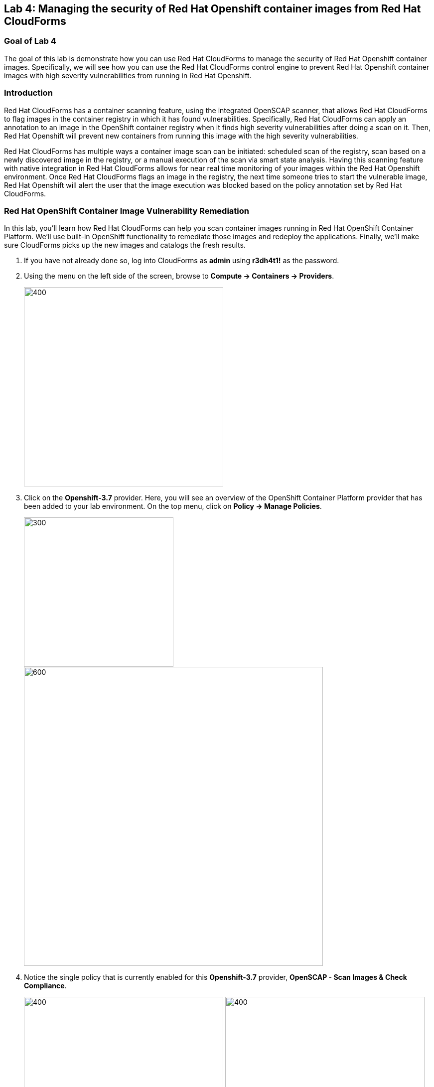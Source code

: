 == Lab 4: Managing the security of Red Hat Openshift container images from Red Hat CloudForms

=== Goal of Lab 4
The goal of this lab is demonstrate how you can use Red Hat CloudForms to manage the security of Red Hat Openshift container images. Specifically, we will see how you can use the Red Hat CloudForms control engine to prevent Red Hat Openshift container images with high severity vulnerabilities from running in Red Hat Openshift.

=== Introduction
Red Hat CloudForms has a container scanning feature, using the integrated OpenSCAP scanner, that allows Red Hat CloudForms to flag images in the container registry in which it has found vulnerabilities. Specifically, Red Hat CloudForms can apply an annotation to an image in the OpenShift container registry when it finds high severity vulnerabilities after doing a scan on it. Then, Red Hat Openshift will prevent new containers from running this image with the high severity vulnerabilities.

Red Hat CloudForms has multiple ways a container image scan can be initiated: scheduled scan of the registry, scan based on a newly discovered image in the registry, or a manual execution of the scan via smart state analysis. Having this scanning feature with native integration in Red Hat CloudForms allows for near real time monitoring of your images within the Red Hat Openshift environment. Once Red Hat CloudForms flags an image in the registry, the next time someone tries to start the vulnerable image, Red Hat Openshift will alert the user that the image execution was blocked based on the policy annotation set by Red Hat CloudForms.

=== Red Hat OpenShift Container Image Vulnerability Remediation

In this lab, you'll learn how Red Hat CloudForms can help you scan container images running in Red Hat OpenShift Container Platform. We'll use built-in OpenShift functionality to remediate those images and redeploy the applications. Finally, we'll make sure CloudForms picks up the new images and catalogs the fresh results.

. If you have not already done so, log into CloudForms as *admin* using *r3dh4t1!* as the password.
+
. Using the menu on the left side of the screen, browse to *Compute ->   Containers ->   Providers*.
+
image:images/ocp-ss2.png[400,400]
+
. Click on the *Openshift-3.7* provider. Here, you will see an overview of the OpenShift Container Platform provider that has been added to your lab environment. On the top menu, click on *Policy ->  Manage Policies*.
+
image:images/lab4-ocpprovider.png[300,300]
image:images/ocp-ss4-1.png[600,600]

. Notice the single policy that is currently enabled for this *Openshift-3.7* provider, *OpenSCAP - Scan Images & Check Compliance*.
+
image:images/ocp-ss4-2.png[400,400]
image:images/lab4-ocpprovidercontrolpolicydetails.png[400,400]
+
. To see what this policy does, using the menu on the left, browse to *Control ->  Explorer*.
+
image:images/lab3.1-control-explorer.png[200,200]

. Find the *OpenSCAP - Scan Images & Check Compliance* policy profile and let's see what actions it takes. In this control policy, as new images are discovered by CloudForms, a SmartState Analysis will happen automatically and scan the container image for known CVE based vulnerabilities. CloudForms will then use this data to check whether the container image is in compliance with defined vulnerability checks. It will also mark any image that violates these constraints with a *deny-execution* annotation.
+
NOTE: In this lab example, we are only analyzing against the pass/fail evaluation of a single CVE. In a production environment, you would adjust this condition to analyze against CVE vulnerabilities that your organization has deemed necessary.
+

image:images/ocp-ss6.png[400,400]
+
. Using the menu on the left side of the screen, browse to *Compute ->  Containers ->  Container Images*. In the search box in the upper right portion of the window, search for *summit-php* and click on the image returned in the result.
+
image:images/ocp-ss7.png[600,600]
+
. Notice all of the details that CloudForms discovers about the container image, including properties, relationships to other objects, OpenSCAP results, and compliance. This particular image has 26 high severity vulnerabilities. In this same view, in the *Environment Variables* section, note that this image is based on PHP 5.5.
+
image:images/ocp-ss8.png[600,600]
+
image:images/lab4-phpversion.png[400,400]

. Now, go to your OpenShift UI. Log in as *developer* using *r3dh4t1!* as your password. In the OpenShift UI, browse to the *18-summit-labs* project using the *My Projects* list on the right side of the screen.
+
NOTE: If you do not see the *summit-labs* project in the list, click on the *View All* link in the *My Projects* list.

. You’ll notice a familiar looking application running in here, *summit-php*. If we denied execution, why is it still running? Simply because we don’t want to rip an application out that may already be in production. The deny execution policy prevents additional containers from being instantiated. Let's give it a try. Expand the summit-php deployment in the main window and click the up arrow next to the Pod circle. Rather than quickly adding an additional pod, it will be prevented from doing so.
+
image:images/ocp-ss10.png[600,600]
+
. Click on *Monitoring* on the left side menu.
+
. Click on *View Details* in the Events list on the right hand side and observe the detailed message on why your application is not scaling up. Notice that there was an error in creating additional containers for this application due to the deny execution policy that is in place for this container image which has several severity high vulnerabilities.
+
image:images/lab4-monitoringviewdetails.png[1000,1000]
image:images/ocp-ss12.png[600,600]
+
. If you’d like to see why this is happening behind the scenes, using the menu on the left, browse to *Builds ->  Images*. Select the *summit-php* image stream and then click on the *latest* tag.
+
image:images/lab4-buildsimages.png[400,400]
image:images/lab4-latestimage.png[400,400]

. Scroll to the bottom of the screen and click on *Show Annotations*. Note the *images.openshift.io/deny-execution* annotation is set to true.
+
image:images/lab4-showannotations.png[400,400]
image:images/lab4-denyexecutiontrue.png[400,400]

. Now, let's perform some steps to fix our application. Still in the OpenShift UI, browse to *Builds ->  Builds* using the menu on the left hand side of the screen. Click on the *summit-php* build.
+
image:images/lab4-buildsmenu.png[300,300]
image:images/lab4-buildsname.png[400,400]

.  Select the *Configuration* tab. Note on this tab that this application was based on the php:5.5 image when it was built, which is an older version that brought along those 26 high severity vulnerabilities discovered earlier by CloudForms.
+
image:images/ocp-ss16.png[400,400]
+
. Since containers are immutable, we need to build a new container image based on a version of PHP without all of these high severity vulnerabilities. From this same screen, click *Actions ->  Edit* at the top right of your screen.
+
image:images/lab4-actionsedit.png[200,200]

. In the *Image Configuration* section, we’re simply going to tell OpenShift to rebuild this *summit-php* application using a newer version of PHP. Change the PHP image tag from *5.5 ->  5.6* and *click Save*. OpenShift will automatically start building a new image for this application to use based on PHP 5.6.
+
image:images/ocp-ss18.png[600,600]
+
. Click on the Overview tab on the left. You’ll see that the application is already rolling out based on this newly built image.
+
image:images/lab4-overview.png[400,400]
image:images/ocp-ss19.png[600,600]
+
NOTE: This may take a couple of minutes as your new image automatically builds and deploys. The overview tab will automatically updated as the status changes.

. In the *Builds ->  Images* menu on the left, select the *summit-php* image stream and click on the *latest* tag again. Scroll down and click on *Show Annotations* and you’ll see there is no deny-execution assigned to this image anymore.
+
image:images/lab4-buildsimages.png[400,400]
image:images/lab4-latestimage.png[400,400]
image:images/lab4-showannotations.png[400,400]
image:images/lab4-nodenyexecution.png[400,400]

. Back in CloudForms, browse to *Compute ->  Containers ->  Container Images* using the menu on the left side of the screen. You should now see two images when searching for *summit-php*. Click on the *latest* container image.
+
image:images/lab4-latestcontainerimage.png[600,600]
+
NOTE: This will be the one with an Id that does NOT end in “45d". Everyone will have a unique image ID since you all built this image in your own environments.

. Notice that the container image details, such as packages, OpenSCAP results, etc are already populated. This is because we assigned a control policy to our Openshift provider earlier in this lab exercise to automatically scan all newly discovered images.
+
image:images/lab4-compliant.png[400,400]
+
NOTE: If yours is not populated yet, give it a couple of minutes to finish the scan and results collection. Use your browser refresh button to refresh the view.

. Notice that this time, this container image passes the compliance check. Automated remediation of the same application, different version of PHP, and less vulnerabilities!
+
image:images/lab4-compliantdetails.png[400,400]
image:images/lab4-summarydetails.png[400,400]


<<top>>

link:README.adoc#table-of-contents[ Table of Contents ] | link:lab5.adoc[Lab 5]
